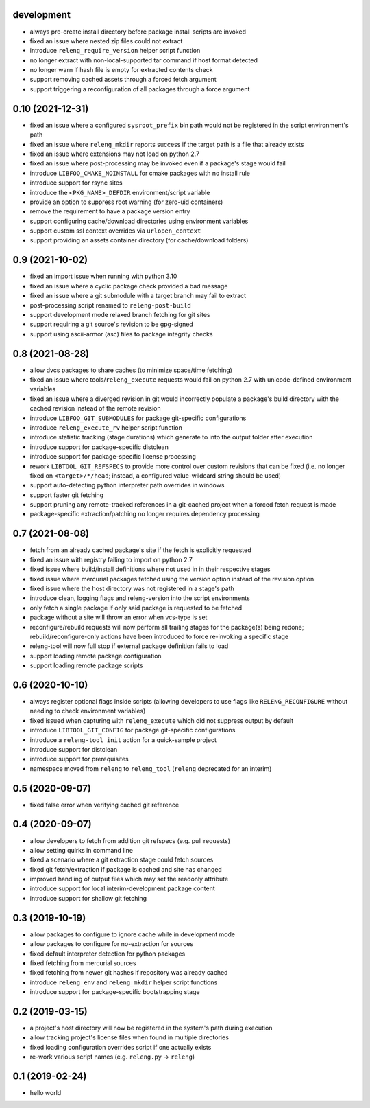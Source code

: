 development
-----------

- always pre-create install directory before package install scripts are invoked
- fixed an issue where nested zip files could not extract
- introduce ``releng_require_version`` helper script function
- no longer extract with non-local-supported tar command if host format detected 
- no longer warn if hash file is empty for extracted contents check
- support removing cached assets through a forced fetch argument
- support triggering a reconfiguration of all packages through a force argument

0.10 (2021-12-31)
-----------------

- fixed an issue where a configured ``sysroot_prefix`` bin path would not be
  registered in the script environment's path
- fixed an issue where ``releng_mkdir`` reports success if the target path is a
  file that already exists
- fixed an issue where extensions may not load on python 2.7
- fixed an issue where post-processing may be invoked even if a package's stage
  would fail
- introduce ``LIBFOO_CMAKE_NOINSTALL`` for cmake packages with no install rule
- introduce support for rsync sites
- introduce the ``<PKG_NAME>_DEFDIR`` environment/script variable
- provide an option to suppress root warning (for zero-uid containers)
- remove the requirement to have a package version entry
- support configuring cache/download directories using environment variables
- support custom ssl context overrides via ``urlopen_context``
- support providing an assets container directory (for cache/download folders)

0.9 (2021-10-02)
----------------

- fixed an import issue when running with python 3.10
- fixed an issue where a cyclic package check provided a bad message
- fixed an issue where a git submodule with a target branch may fail to extract
- post-processing script renamed to ``releng-post-build``
- support development mode relaxed branch fetching for git sites
- support requiring a git source's revision to be gpg-signed
- support using ascii-armor (asc) files to package integrity checks

0.8 (2021-08-28)
----------------

- allow dvcs packages to share caches (to minimize space/time fetching)
- fixed an issue where tools/``releng_execute`` requests would fail on python
  2.7 with unicode-defined environment variables
- fixed an issue where a diverged revision in git would incorrectly populate a
  package's build directory with the cached revision instead of the remote
  revision
- introduce ``LIBFOO_GIT_SUBMODULES`` for package git-specific configurations
- introduce ``releng_execute_rv`` helper script function
- introduce statistic tracking (stage durations) which generate to into the
  output folder after execution
- introduce support for package-specific distclean
- introduce support for package-specific license processing
- rework ``LIBTOOL_GIT_REFSPECS`` to provide more control over custom revisions
  that can be fixed (i.e. no longer fixed on ``<target>/*/head``; instead, a
  configured value-wildcard string should be used)
- support auto-detecting python interpreter path overrides in windows
- support faster git fetching
- support pruning any remote-tracked references in a git-cached project when a
  forced fetch request is made
- package-specific extraction/patching no longer requires dependency processing

0.7 (2021-08-08)
----------------

- fetch from an already cached package's site if the fetch is explicitly
  requested
- fixed an issue with registry failing to import on python 2.7
- fixed issue where build/install definitions where not used in in their
  respective stages
- fixed issue where mercurial packages fetched using the version option instead
  of the revision option
- fixed issue where the host directory was not registered in a stage's path
- introduce clean, logging flags and releng-version into the script environments
- only fetch a single package if only said package is requested to be fetched
- package without a site will throw an error when vcs-type is set
- reconfigure/rebuild requests will now perform all trailing stages for the
  package(s) being redone; rebuild/reconfigure-only actions have been introduced
  to force re-invoking a specific stage
- releng-tool will now full stop if external package definition fails to load
- support loading remote package configuration
- support loading remote package scripts

0.6 (2020-10-10)
----------------

- always register optional flags inside scripts (allowing developers to use
  flags like ``RELENG_RECONFIGURE`` without needing to check environment
  variables)
- fixed issued when capturing with ``releng_execute`` which did not suppress
  output by default
- introduce ``LIBTOOL_GIT_CONFIG`` for package git-specific configurations
- introduce a ``releng-tool init`` action for a quick-sample project
- introduce support for distclean
- introduce support for prerequisites
- namespace moved from ``releng`` to ``releng_tool`` (``releng`` deprecated for
  an interim)

0.5 (2020-09-07)
----------------

- fixed false error when verifying cached git reference

0.4 (2020-09-07)
----------------

- allow developers to fetch from addition git refspecs (e.g. pull requests)
- allow setting quirks in command line
- fixed a scenario where a git extraction stage could fetch sources
- fixed git fetch/extraction if package is cached and site has changed
- improved handling of output files which may set the readonly attribute
- introduce support for local interim-development package content
- introduce support for shallow git fetching

0.3 (2019-10-19)
----------------

- allow packages to configure to ignore cache while in development mode
- allow packages to configure for no-extraction for sources
- fixed default interpreter detection for python packages
- fixed fetching from mercurial sources
- fixed fetching from newer git hashes if repository was already cached
- introduce ``releng_env`` and ``releng_mkdir`` helper script functions
- introduce support for package-specific bootstrapping stage

0.2 (2019-03-15)
----------------

- a project's host directory will now be registered in the system's path during
  execution
- allow tracking project's license files when found in multiple directories
- fixed loading configuration overrides script if one actually exists
- re-work various script names (e.g. ``releng.py`` -> ``releng``)

0.1 (2019-02-24)
----------------

- hello world
